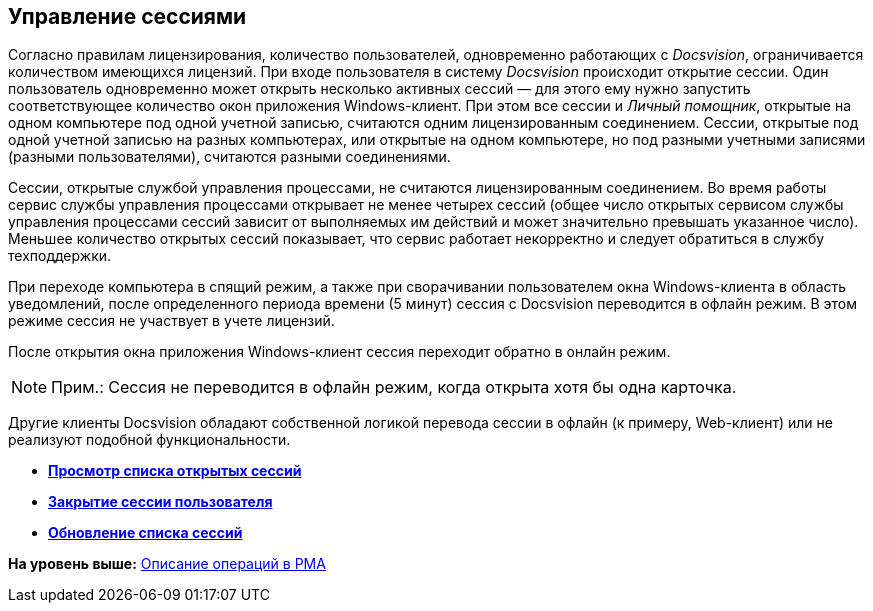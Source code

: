 [[ariaid-title1]]
== Управление сессиями

Согласно правилам лицензирования, количество пользователей, одновременно работающих с [.dfn .term]_Docsvision_, ограничивается количеством имеющихся лицензий. При входе пользователя в систему [.dfn .term]_Docsvision_ происходит открытие сессии. Один пользователь одновременно может открыть несколько активных сессий — для этого ему нужно запустить соответствующее количество окон приложения Windows-клиент. При этом все сессии и [.dfn .term]_Личный помощник_, открытые на одном компьютере под одной учетной записью, считаются одним лицензированным соединением. Сессии, открытые под одной учетной записью на разных компьютерах, или открытые на одном компьютере, но под разными учетными записями (разными пользователями), считаются разными соединениями. 

Сессии, открытые службой управления процессами, не считаются лицензированным соединением. Во время работы сервис службы управления процессами открывает не менее четырех сессий (общее число открытых сервисом службы управления процессами сессий зависит от выполняемых им действий и может значительно превышать указанное число). Меньшее количество открытых сессий показывает, что сервис работает некорректно и следует обратиться в службу техподдержки.

При переходе компьютера в спящий режим, а также при сворачивании пользователем окна Windows-клиента в область уведомлений, после определенного периода времени (5 минут) сессия с Docsvision переводится в офлайн режим. В этом режиме сессия не участвует в учете лицензий.

После открытия окна приложения Windows-клиент сессия переходит обратно в онлайн режим. 

[NOTE]
====
[.note__title]#Прим.:# Сессия не переводится в офлайн режим, когда открыта хотя бы одна карточка.
====

Другие клиенты Docsvision обладают собственной логикой перевода сессии в офлайн (к примеру, Web-клиент) или не реализуют подобной функциональности.

* *xref:../topics/Management_Session_View_List_of_Sessions.adoc[Просмотр списка открытых сессий]* +
* *xref:../topics/Management_Session_Close_of_Session_User.adoc[Закрытие сессии пользователя]* +
* *xref:../topics/Management_Session_Updating_List_of_Sessions.adoc[Обновление списка сессий]* +

*На уровень выше:* xref:../topics/Operations_rma.adoc[Описание операций в РМА]
